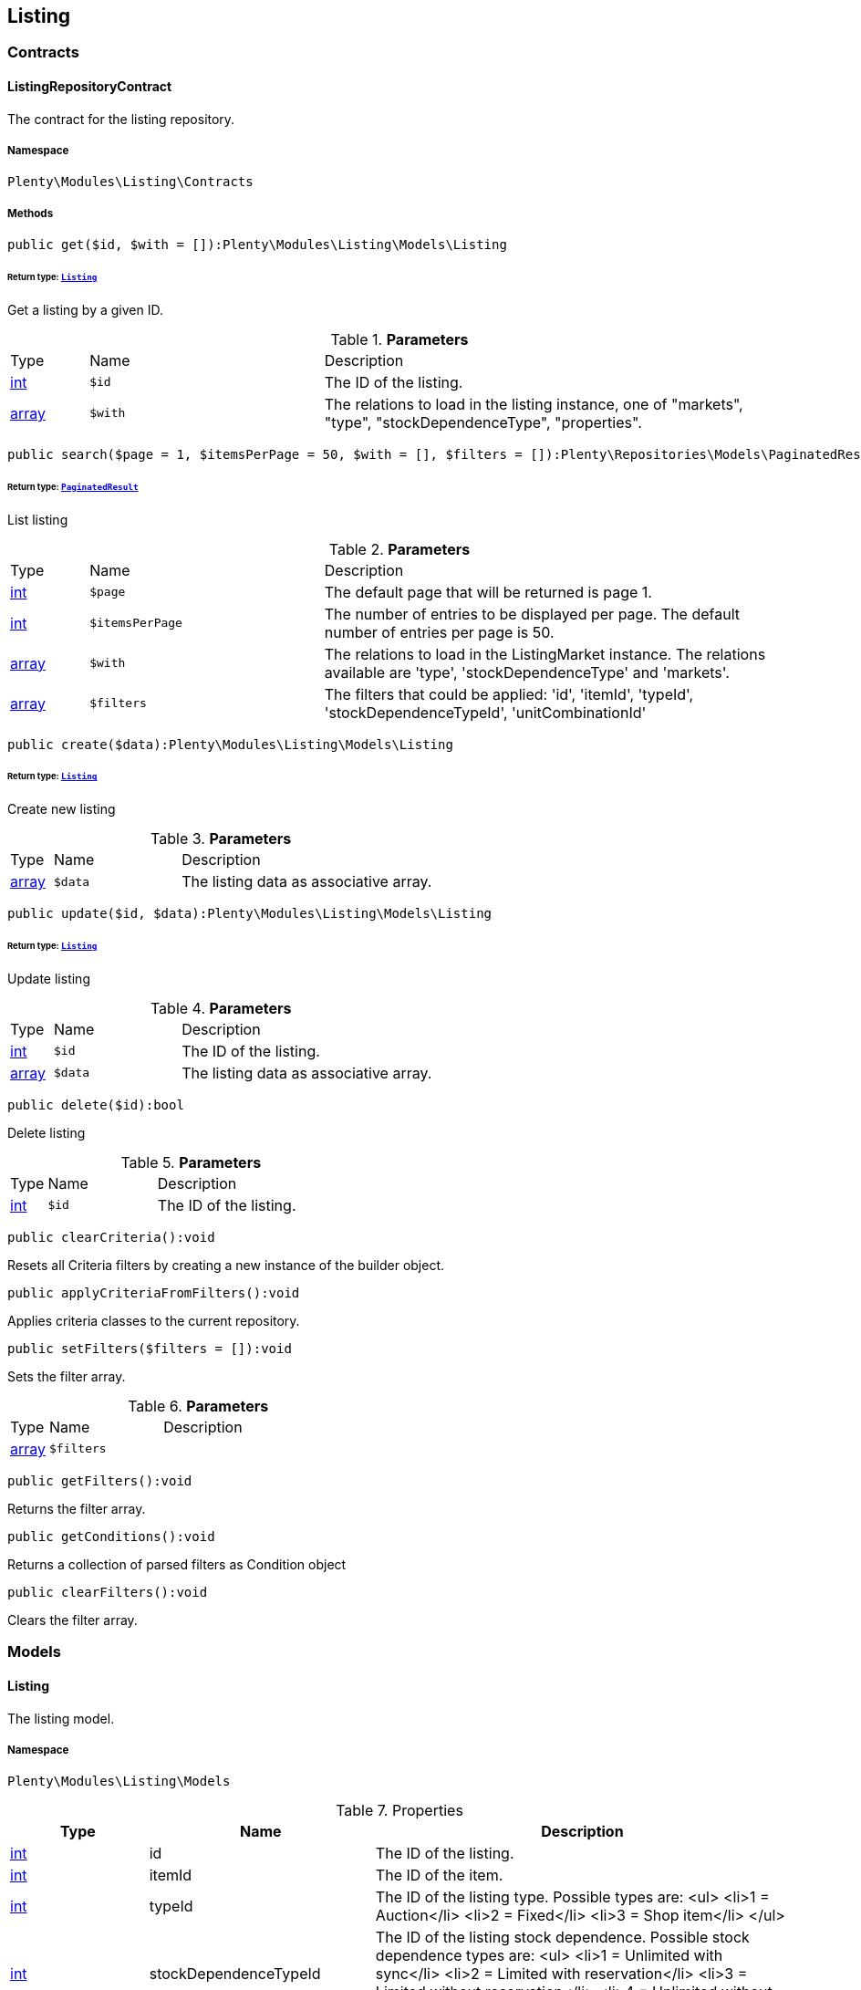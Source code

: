 

[[listing_listing]]
== Listing

[[listing_listing_contracts]]
===  Contracts
[[listing_contracts_listingrepositorycontract]]
==== ListingRepositoryContract

The contract for the listing repository.



===== Namespace

`Plenty\Modules\Listing\Contracts`






===== Methods

[source%nowrap, php]
----

public get($id, $with = []):Plenty\Modules\Listing\Models\Listing

----

    


====== *Return type:*        xref:Listing.adoc#listing_models_listing[`Listing`]


Get a listing by a given ID.

.*Parameters*
[cols="10%,30%,60%"]
|===
|Type |Name |Description
|link:http://php.net/int[int^]
a|`$id`
a|The ID of the listing.

|link:http://php.net/array[array^]
a|`$with`
a|The relations to load in the listing instance, one of "markets", "type", "stockDependenceType", "properties".
|===


[source%nowrap, php]
----

public search($page = 1, $itemsPerPage = 50, $with = [], $filters = []):Plenty\Repositories\Models\PaginatedResult

----

    


====== *Return type:*        xref:Miscellaneous.adoc#miscellaneous_models_paginatedresult[`PaginatedResult`]


List listing

.*Parameters*
[cols="10%,30%,60%"]
|===
|Type |Name |Description
|link:http://php.net/int[int^]
a|`$page`
a|The default page that will be returned is page 1.

|link:http://php.net/int[int^]
a|`$itemsPerPage`
a|The number of entries to be displayed per page. The default number of entries per page is 50.

|link:http://php.net/array[array^]
a|`$with`
a|The relations to load in the ListingMarket instance. The relations available are 'type', 'stockDependenceType' and 'markets'.

|link:http://php.net/array[array^]
a|`$filters`
a|The filters that could be applied: 'id', 'itemId', 'typeId', 'stockDependenceTypeId', 'unitCombinationId'
|===


[source%nowrap, php]
----

public create($data):Plenty\Modules\Listing\Models\Listing

----

    


====== *Return type:*        xref:Listing.adoc#listing_models_listing[`Listing`]


Create new listing

.*Parameters*
[cols="10%,30%,60%"]
|===
|Type |Name |Description
|link:http://php.net/array[array^]
a|`$data`
a|The listing data as associative array.
|===


[source%nowrap, php]
----

public update($id, $data):Plenty\Modules\Listing\Models\Listing

----

    


====== *Return type:*        xref:Listing.adoc#listing_models_listing[`Listing`]


Update listing

.*Parameters*
[cols="10%,30%,60%"]
|===
|Type |Name |Description
|link:http://php.net/int[int^]
a|`$id`
a|The ID of the listing.

|link:http://php.net/array[array^]
a|`$data`
a|The listing data as associative array.
|===


[source%nowrap, php]
----

public delete($id):bool

----

    





Delete listing

.*Parameters*
[cols="10%,30%,60%"]
|===
|Type |Name |Description
|link:http://php.net/int[int^]
a|`$id`
a|The ID of the listing.
|===


[source%nowrap, php]
----

public clearCriteria():void

----

    





Resets all Criteria filters by creating a new instance of the builder object.

[source%nowrap, php]
----

public applyCriteriaFromFilters():void

----

    





Applies criteria classes to the current repository.

[source%nowrap, php]
----

public setFilters($filters = []):void

----

    





Sets the filter array.

.*Parameters*
[cols="10%,30%,60%"]
|===
|Type |Name |Description
|link:http://php.net/array[array^]
a|`$filters`
a|
|===


[source%nowrap, php]
----

public getFilters():void

----

    





Returns the filter array.

[source%nowrap, php]
----

public getConditions():void

----

    





Returns a collection of parsed filters as Condition object

[source%nowrap, php]
----

public clearFilters():void

----

    





Clears the filter array.

[[listing_listing_models]]
===  Models
[[listing_models_listing]]
==== Listing

The listing model.



===== Namespace

`Plenty\Modules\Listing\Models`





.Properties
[cols="10%,30%,60%"]
|===
|Type |Name |Description

|link:http://php.net/int[int^]
    a|id
    a|The ID of the listing.
|link:http://php.net/int[int^]
    a|itemId
    a|The ID of the item.
|link:http://php.net/int[int^]
    a|typeId
    a|The ID of the listing type. Possible types are:
<ul>
    <li>1 = Auction</li>
    <li>2 = Fixed</li>
    <li>3 = Shop item</li>
</ul>
|link:http://php.net/int[int^]
    a|stockDependenceTypeId
    a|The ID of the listing stock dependence. Possible stock dependence types are:
<ul>
    <li>1 = Unlimited with sync</li>
    <li>2 = Limited with reservation</li>
    <li>3 = Limited without reservation</li>
    <li>4 = Unlimited without sync</li>
</ul>
|link:http://php.net/int[int^]
    a|unitCombinationId
    a|The ID of the unit combination.
|
    a|properties
    a|The listing properties of the listing.
|        xref:Listing.adoc#listing_models_listingtype[`ListingType`]
    a|type
    a|The type of the listing.
|        xref:Listing.adoc#listing_models_stockdependencetype[`StockDependenceType`]
    a|stockDependenceType
    a|The stock dependence type of the listing.
|        xref:Listing.adoc#listing_models_listingmarket[`ListingMarket`]
    a|markets
    a|The listing markets of the listing
|===


===== Methods

[source%nowrap, php]
----

public toArray()

----

    





Returns this model as an array.


[[listing_models_listingproperty]]
==== ListingProperty

The listing properties model. Each listing property has a type.



===== Namespace

`Plenty\Modules\Listing\Models`





.Properties
[cols="10%,30%,60%"]
|===
|Type |Name |Description

|link:http://php.net/int[int^]
    a|id
    a|The ID of the listing property.
|link:http://php.net/int[int^]
    a|listingId
    a|The ID of the listing that the property belongs to.
|link:http://php.net/int[int^]
    a|typeId
    a|The ID of the listing property type. The following types are available:
<ul>
<li>10 = Use item price</li>
<li>11 = Number per lot</li>
<li>12 = Transmit item number type</li>
</ul>
|
    a|value
    a|The value of the listing property. The value depends on the type.
|
    a|createdAt
    a|The date that the property was created.
|
    a|updatedAt
    a|The date that the property was last updated.
|        xref:Listing.adoc#listing_models_listing[`Listing`]
    a|listing
    a|The listing that the property belongs to.
|===


===== Methods

[source%nowrap, php]
----

public toArray()

----

    





Returns this model as an array.

[[listing_date]]
== Date

[[listing_date_models]]
===  Models
[[listing_models_listingdatetype]]
==== ListingDateType

The listing date type model. Each listing date type can have multiple names.



===== Namespace

`Plenty\Modules\Listing\Date\Models`





.Properties
[cols="10%,30%,60%"]
|===
|Type |Name |Description

|link:http://php.net/int[int^]
    a|id
    a|The ID of the listing date type. The following date types are available:
<ul>
<li>1 = Last price update</li>
<li>2 = Last listing attempt</li>
<li>3 = Start time</li>
<li>4 = End time</li>
<li>5 = Last market update</li>
<li>6 = Last sale</li>
</ul>
|link:http://php.net/bool[bool^]
    a|isErasable
    a|Flag that indicates if this type can be deleted or not.
|link:http://php.net/array[array^]
    a|names
    a|The listing date type names.
|===


===== Methods

[source%nowrap, php]
----

public toArray()

----

    





Returns this model as an array.


[[listing_models_listingdatetypename]]
==== ListingDateTypeName

The listing date type name model.



===== Namespace

`Plenty\Modules\Listing\Date\Models`





.Properties
[cols="10%,30%,60%"]
|===
|Type |Name |Description

|link:http://php.net/int[int^]
    a|id
    a|The ID of the listing date type name.
|link:http://php.net/int[int^]
    a|typeId
    a|The listing date type ID that the current name belongs to.
|link:http://php.net/int[int^]
    a|name
    a|The name of the listing date type.
|link:http://php.net/int[int^]
    a|lang
    a|The language of the listing date type name.
|===


===== Methods

[source%nowrap, php]
----

public toArray()

----

    





Returns this model as an array.

[[listing_layouttemplate]]
== LayoutTemplate

[[listing_layouttemplate_contracts]]
===  Contracts
[[listing_contracts_layouttemplaterepositorycontract]]
==== LayoutTemplateRepositoryContract

The LayoutTemplateRepositoryContract is the interface for the layout template repository. This interface allows you to get a single layout template or lists of layout templates as well as to create, update or delete a layout tempalte.



===== Namespace

`Plenty\Modules\Listing\LayoutTemplate\Contracts`






===== Methods

[source%nowrap, php]
----

public get($id, $with = []):Plenty\Modules\Listing\LayoutTemplate\Models\LayoutTemplate

----

    


====== *Return type:*        xref:Listing.adoc#listing_models_layouttemplate[`LayoutTemplate`]


Get a layout template.

.*Parameters*
[cols="10%,30%,60%"]
|===
|Type |Name |Description
|link:http://php.net/int[int^]
a|`$id`
a|The ID of the layout template.

|link:http://php.net/array[array^]
a|`$with`
a|The relations to load in the LayoutTemplate instance, one of "additional".
|===


[source%nowrap, php]
----

public create($data):Plenty\Modules\Listing\LayoutTemplate\Models\LayoutTemplate

----

    


====== *Return type:*        xref:Listing.adoc#listing_models_layouttemplate[`LayoutTemplate`]


Create a layout template.

.*Parameters*
[cols="10%,30%,60%"]
|===
|Type |Name |Description
|link:http://php.net/array[array^]
a|`$data`
a|The layout template data.
|===


[source%nowrap, php]
----

public delete($id):bool

----

    





Delete layout template

.*Parameters*
[cols="10%,30%,60%"]
|===
|Type |Name |Description
|link:http://php.net/int[int^]
a|`$id`
a|The ID of the layout template.
|===


[source%nowrap, php]
----

public clearCriteria():void

----

    





Resets all Criteria filters by creating a new instance of the builder object.

[source%nowrap, php]
----

public applyCriteriaFromFilters():void

----

    





Applies criteria classes to the current repository.

[source%nowrap, php]
----

public setFilters($filters = []):void

----

    





Sets the filter array.

.*Parameters*
[cols="10%,30%,60%"]
|===
|Type |Name |Description
|link:http://php.net/array[array^]
a|`$filters`
a|
|===


[source%nowrap, php]
----

public getFilters():void

----

    





Returns the filter array.

[source%nowrap, php]
----

public getConditions():void

----

    





Returns a collection of parsed filters as Condition object

[source%nowrap, php]
----

public clearFilters():void

----

    





Clears the filter array.

[[listing_layouttemplate_models]]
===  Models
[[listing_models_layouttemplate]]
==== LayoutTemplate

The layout template model.



===== Namespace

`Plenty\Modules\Listing\LayoutTemplate\Models`





.Properties
[cols="10%,30%,60%"]
|===
|Type |Name |Description

|link:http://php.net/int[int^]
    a|id
    a|The ID of the layout template.
|link:http://php.net/string[string^]
    a|name
    a|The name of the layout template.
|link:http://php.net/string[string^]
    a|css
    a|The css of the layout template.
|link:http://php.net/string[string^]
    a|htmlStructure
    a|The html structure of the layout template.
|link:http://php.net/string[string^]
    a|mainFrame
    a|The main frame of the layout template.
|link:http://php.net/array[array^]
    a|additionalContent
    a|The additional content of the layout template.
|link:http://php.net/string[string^]
    a|appendixType
    a|The appendix type of the layout template.
|===


===== Methods

[source%nowrap, php]
----

public toArray()

----

    





Returns this model as an array.

[[listing_market]]
== Market

[[listing_market_contracts]]
===  Contracts
[[listing_contracts_listingmarketrepositorycontract]]
==== ListingMarketRepositoryContract

The ListingMarketRepositoryContract is the interface for the listing market repository. This interface allows you to get a single listing market or lists of listing markets as well as to create a listing market.



===== Namespace

`Plenty\Modules\Listing\Market\Contracts`


[NOTE, caption=]
.Repository can be extended!
====
It is possible to extend this repository with own search criteria.
====




===== Methods

[source%nowrap, php]
----

public get($id, $with = []):Plenty\Modules\Listing\Market\Models\ListingMarket

----

    


====== *Return type:*        xref:Listing.adoc#listing_models_listingmarket[`ListingMarket`]


Get a listing market

.*Parameters*
[cols="10%,30%,60%"]
|===
|Type |Name |Description
|link:http://php.net/int[int^]
a|`$id`
a|The ID of the listing market.

|link:http://php.net/array[array^]
a|`$with`
a|The relations to load in the ListingMarket instance, one of "listing", "prices", "dates", "properties", "texts", "infos".
|===


[source%nowrap, php]
----

public search($page = 1, $itemsPerPage = 50, $with = [], $filters = []):Plenty\Repositories\Models\PaginatedResult

----

    


====== *Return type:*        xref:Miscellaneous.adoc#miscellaneous_models_paginatedresult[`PaginatedResult`]


List listing markets

.*Parameters*
[cols="10%,30%,60%"]
|===
|Type |Name |Description
|link:http://php.net/int[int^]
a|`$page`
a|The page to get. The default page that will be returned is page 1.

|link:http://php.net/int[int^]
a|`$itemsPerPage`
a|The number of entries to be displayed per page. The default number of entries per page is 50.

|link:http://php.net/array[array^]
a|`$with`
a|The relations to load in the ListingMarket instance, one of "listing", "prices", "dates", "properties", "texts", "infos".

|link:http://php.net/array[array^]
a|`$filters`
a|The filters that should be applied. The filters that could be applied: 'id', 'variationId', 'allVariations', 'referrerId', 'credentialsId', 'directoryId', 'verified', 'duration', 'listingId', 'itemId', 'listingTypeId', 'stockDependenceTypeId', 'status', 'stockCondition', 'shippingProfileId', .
|===


[source%nowrap, php]
----

public find($page = 1, $itemsPerPage = 50, $with = [], $filters = []):Plenty\Repositories\Models\PaginatedResult

----

    


====== *Return type:*        xref:Miscellaneous.adoc#miscellaneous_models_paginatedresult[`PaginatedResult`]


Find listing markets

.*Parameters*
[cols="10%,30%,60%"]
|===
|Type |Name |Description
|link:http://php.net/int[int^]
a|`$page`
a|The page to get. The default page that will be returned is page 1.

|link:http://php.net/int[int^]
a|`$itemsPerPage`
a|The number of entries to be displayed per page. The default number of entries per page is 50.

|link:http://php.net/array[array^]
a|`$with`
a|The relations to load in the ListingMarket instance, one of "listing", "prices", "dates", "properties", "texts", "infos".

|link:http://php.net/array[array^]
a|`$filters`
a|The filters that should be applied. The filters that could be applied: 'id', 'variationId', 'allVariations', 'referrerId', 'credentialsId', 'directoryId', 'verified', 'duration', 'listingId', 'itemId', 'listingTypeId', 'stockDependenceTypeId', 'status', 'stockCondition', 'shippingProfileId', .
|===


[source%nowrap, php]
----

public create($data):array

----

    





Create a listing

.*Parameters*
[cols="10%,30%,60%"]
|===
|Type |Name |Description
|link:http://php.net/array[array^]
a|`$data`
a|The listing market data.
|===


[source%nowrap, php]
----

public update($id, $data):Plenty\Modules\Listing\Market\Models\ListingMarket

----

    


====== *Return type:*        xref:Listing.adoc#listing_models_listingmarket[`ListingMarket`]


Update listing market

.*Parameters*
[cols="10%,30%,60%"]
|===
|Type |Name |Description
|link:http://php.net/int[int^]
a|`$id`
a|The ID of the listing market.

|link:http://php.net/array[array^]
a|`$data`
a|The listing market data as associative array.
|===


[source%nowrap, php]
----

public start($ids, $params = []):array

----

    





Start listing markets on the designated markets.

.*Parameters*
[cols="10%,30%,60%"]
|===
|Type |Name |Description
|link:http://php.net/array[array^]
a|`$ids`
a|The IDs of the listing markets that need to be started.

|link:http://php.net/array[array^]
a|`$params`
a|The parameters that should be considered during start. Available values are 'startTime', 'startDistribution'
|===


[source%nowrap, php]
----

public verify($ids):array

----

    





Verifies listing markets.

.*Parameters*
[cols="10%,30%,60%"]
|===
|Type |Name |Description
|link:http://php.net/array[array^]
a|`$ids`
a|The IDs of the listing markets that need to be verified.
|===


[source%nowrap, php]
----

public delete($id):void

----

    





Delete a listing market

.*Parameters*
[cols="10%,30%,60%"]
|===
|Type |Name |Description
|link:http://php.net/int[int^]
a|`$id`
a|The ID of the listing market.
|===


[source%nowrap, php]
----

public clearCriteria():void

----

    





Resets all Criteria filters by creating a new instance of the builder object.

[source%nowrap, php]
----

public applyCriteriaFromFilters():void

----

    





Applies criteria classes to the current repository.

[source%nowrap, php]
----

public setFilters($filters = []):void

----

    





Sets the filter array.

.*Parameters*
[cols="10%,30%,60%"]
|===
|Type |Name |Description
|link:http://php.net/array[array^]
a|`$filters`
a|
|===


[source%nowrap, php]
----

public getFilters():void

----

    





Returns the filter array.

[source%nowrap, php]
----

public getConditions():void

----

    





Returns a collection of parsed filters as Condition object

[source%nowrap, php]
----

public clearFilters():void

----

    





Clears the filter array.

[[listing_market_events]]
===  Events
[[listing_events_listingmarketbatchcreated]]
==== ListingMarketBatchCreated

An event class fired after multiple new listing markets are created.



===== Namespace

`Plenty\Modules\Listing\Market\Events`






===== Methods

[source%nowrap, php]
----

public __construct($listingMarkets):void

----

    







.*Parameters*
[cols="10%,30%,60%"]
|===
|Type |Name |Description
|link:http://php.net/array[array^]
a|`$listingMarkets`
a|
|===


[source%nowrap, php]
----

public getListingMarkets():array

----

    





Get the list of ListingMarket instances.


[[listing_events_listingmarketbatchdeleted]]
==== ListingMarketBatchDeleted

An event class fired after multiple listing markets are deleted.



===== Namespace

`Plenty\Modules\Listing\Market\Events`






===== Methods

[source%nowrap, php]
----

public __construct($listingMarkets):void

----

    







.*Parameters*
[cols="10%,30%,60%"]
|===
|Type |Name |Description
|link:http://php.net/array[array^]
a|`$listingMarkets`
a|
|===


[source%nowrap, php]
----

public getListingMarkets():array

----

    





Get the list of ListingMarket instances.


[[listing_events_listingmarketbatchevent]]
==== ListingMarketBatchEvent

A base event class for all listing market events. Each listing market batch event expects an array of ListingMarket instances.



===== Namespace

`Plenty\Modules\Listing\Market\Events`






===== Methods

[source%nowrap, php]
----

public __construct($listingMarkets):void

----

    







.*Parameters*
[cols="10%,30%,60%"]
|===
|Type |Name |Description
|link:http://php.net/array[array^]
a|`$listingMarkets`
a|
|===


[source%nowrap, php]
----

public getListingMarkets():array

----

    





Get the list of ListingMarket instances.


[[listing_events_listingmarketbatchupdated]]
==== ListingMarketBatchUpdated

An event class fired after multiple listing markets are updated.



===== Namespace

`Plenty\Modules\Listing\Market\Events`






===== Methods

[source%nowrap, php]
----

public __construct($listingMarkets):void

----

    







.*Parameters*
[cols="10%,30%,60%"]
|===
|Type |Name |Description
|link:http://php.net/array[array^]
a|`$listingMarkets`
a|
|===


[source%nowrap, php]
----

public getListingMarkets():array

----

    





Get the list of ListingMarket instances.


[[listing_events_listingmarketcreated]]
==== ListingMarketCreated

An event class fired after a new listing market is created.



===== Namespace

`Plenty\Modules\Listing\Market\Events`






===== Methods

[source%nowrap, php]
----

public __construct($listingMarket):void

----

    







.*Parameters*
[cols="10%,30%,60%"]
|===
|Type |Name |Description
|        xref:Listing.adoc#listing_models_listingmarket[`ListingMarket`]
a|`$listingMarket`
a|
|===


[source%nowrap, php]
----

public getListingMarket():Plenty\Modules\Listing\Market\Models\ListingMarket

----

    


====== *Return type:*        xref:Listing.adoc#listing_models_listingmarket[`ListingMarket`]


Get the ListingMarket instance.


[[listing_events_listingmarketdeleted]]
==== ListingMarketDeleted

An event class fired after a new listing market is deleted.



===== Namespace

`Plenty\Modules\Listing\Market\Events`






===== Methods

[source%nowrap, php]
----

public __construct($listingMarket):void

----

    







.*Parameters*
[cols="10%,30%,60%"]
|===
|Type |Name |Description
|        xref:Listing.adoc#listing_models_listingmarket[`ListingMarket`]
a|`$listingMarket`
a|
|===


[source%nowrap, php]
----

public getListingMarket():Plenty\Modules\Listing\Market\Models\ListingMarket

----

    


====== *Return type:*        xref:Listing.adoc#listing_models_listingmarket[`ListingMarket`]


Get the ListingMarket instance.


[[listing_events_listingmarketevent]]
==== ListingMarketEvent

A base event class for all listing market events. Each listing market event expects an ListingMarket instance.



===== Namespace

`Plenty\Modules\Listing\Market\Events`






===== Methods

[source%nowrap, php]
----

public __construct($listingMarket):void

----

    







.*Parameters*
[cols="10%,30%,60%"]
|===
|Type |Name |Description
|        xref:Listing.adoc#listing_models_listingmarket[`ListingMarket`]
a|`$listingMarket`
a|
|===


[source%nowrap, php]
----

public getListingMarket():Plenty\Modules\Listing\Market\Models\ListingMarket

----

    


====== *Return type:*        xref:Listing.adoc#listing_models_listingmarket[`ListingMarket`]


Get the ListingMarket instance.


[[listing_events_listingmarketitemspecificscreated]]
==== ListingMarketItemSpecificsCreated

An event class fired after a new listing market item specifics are created.



===== Namespace

`Plenty\Modules\Listing\Market\Events`






===== Methods

[source%nowrap, php]
----

public __construct($listingMarket):void

----

    







.*Parameters*
[cols="10%,30%,60%"]
|===
|Type |Name |Description
|        xref:Listing.adoc#listing_models_listingmarket[`ListingMarket`]
a|`$listingMarket`
a|
|===


[source%nowrap, php]
----

public getListingMarket():Plenty\Modules\Listing\Market\Models\ListingMarket

----

    


====== *Return type:*        xref:Listing.adoc#listing_models_listingmarket[`ListingMarket`]


Get the ListingMarket instance.


[[listing_events_listingmarketitemspecificsdeleted]]
==== ListingMarketItemSpecificsDeleted

An event class fired after a new listing market item specifics are deleted.



===== Namespace

`Plenty\Modules\Listing\Market\Events`






===== Methods

[source%nowrap, php]
----

public __construct($listingMarket):void

----

    







.*Parameters*
[cols="10%,30%,60%"]
|===
|Type |Name |Description
|        xref:Listing.adoc#listing_models_listingmarket[`ListingMarket`]
a|`$listingMarket`
a|
|===


[source%nowrap, php]
----

public getListingMarket():Plenty\Modules\Listing\Market\Models\ListingMarket

----

    


====== *Return type:*        xref:Listing.adoc#listing_models_listingmarket[`ListingMarket`]


Get the ListingMarket instance.


[[listing_events_listingmarketupdated]]
==== ListingMarketUpdated

An event class fired after a new listing market is updated.



===== Namespace

`Plenty\Modules\Listing\Market\Events`






===== Methods

[source%nowrap, php]
----

public __construct($listingMarket):void

----

    







.*Parameters*
[cols="10%,30%,60%"]
|===
|Type |Name |Description
|        xref:Listing.adoc#listing_models_listingmarket[`ListingMarket`]
a|`$listingMarket`
a|
|===


[source%nowrap, php]
----

public getListingMarket():Plenty\Modules\Listing\Market\Models\ListingMarket

----

    


====== *Return type:*        xref:Listing.adoc#listing_models_listingmarket[`ListingMarket`]


Get the ListingMarket instance.

[[listing_market_models]]
===  Models
[[listing_models_listingmarket]]
==== ListingMarket

The listing market model.



===== Namespace

`Plenty\Modules\Listing\Market\Models`





.Properties
[cols="10%,30%,60%"]
|===
|Type |Name |Description

|link:http://php.net/int[int^]
    a|id
    a|The ID of the listing market.
|link:http://php.net/int[int^]
    a|listingId
    a|The listing ID of the current listing market.
|link:http://php.net/int[int^]
    a|variationId
    a|The variation ID for this listing market.
|link:http://php.net/int[int^]
    a|referrerId
    a|The ID of the referrer.
|link:http://php.net/int[int^]
    a|credentialsId
    a|The credentials ID that this listing market belongs to.
|link:http://php.net/int[int^]
    a|directoryId
    a|The directory ID of the listing market.
|link:http://php.net/bool[bool^]
    a|enabled
    a|Indicates if the listing market is enabled.
|link:http://php.net/string[string^]
    a|duration
    a|The duration of the listing market.
|link:http://php.net/string[string^]
    a|verified
    a|Indicates if the listing market has been verified. Possible values are: 'succeeded', 'failed', 'unknown'.
|link:http://php.net/int[int^]
    a|quantity
    a|The quantity set for this listing market.
|link:http://php.net/bool[bool^]
    a|allVariations
    a|Indicates if all variations should be included.
|
    a|createdAt
    a|The date that the listing was created.
|
    a|updatedAt
    a|The date that the listing was last updated.
|        xref:Listing.adoc#listing_models_listing[`Listing`]
    a|listing
    a|The listing that the listing market belongs to.
|
    a|properties
    a|The listing market properties of the listing market. The following properties are available:
<ul>
<li>1 = Shipping profile ID</li>
<li>2 = Order status</li>
<li>3 = Layout template ID</li>
<li>4 = Maximum number of images</li>
<li>5 = Warehouse ID</li>
<li>6 = Basic price in text</li>
<li>7 = Vat value</li>
<li>8 = Vat country ID</li>
<li>9 = Main language</li>
<li>10 = Use item price</li>
<li>11 = Number per lot</li>
<li>12 = Transmit item number type</li>
<li>13 = Relisted external ID</li>
<li>14 = SCO offer</li>
<li>15 = Promotion</li>
<li>16 = UUID</li>
<li>17 = Update error</li>
<li>18 = Has variations</li>
<li>19 = End now</li>
<li>20 = Insert by type</li>
<li>21 = Payment methods</li>
<li>22 = First platform category ID</li>
<li>23 = Second platform category ID</li>
<li>24 = First shop category ID</li>
<li>25 = Second shop category ID</li>
<li>26 = Third shop category ID</li>
<li>27 = Enhancements</li>
<li>100 = eBay parts fitment ID</li>
<li>101 = eBay maximum online listings</li>
<li>102 = eBay private auction</li>
<li>103 = eBay gallery type</li>
<li>104 = eBay gallery duration</li>
<li>105 = eBay transmit MPR</li>
<li>106 = eBay counter type</li>
<li>107 = eBay condition ID</li>
<li>108 = eBay condition description</li>
<li>109 = eBay best offer</li>
<li>110 = eBay best offer decline price</li>
<li>111 = eBay best offer accept price</li>
<li>112 = eBay is eBay Plus</li>
<li>113 = eBay is click & Collect</li>
<li>114 = eBay use EPS</li>
<li>200 = Hood show on shop startpage</li>
<li>201 = Hood shipping discount</li>
<li>202 = Hood delivery days on stock from</li>
<li>203 = Hood delivery days on stock to</li>
<li>204 = Hood delivery days not on stock from</li>
<li>205 = Hood delivery days not on stock to</li>
<li>300 = Ricardo warranty ID</li>
<li>301 = Ricardo delivery ID</li>
<li>302 = Ricardo availability ID</li>
<li>303 = Ricardo delivery cost</li>
<li>304 = Ricardo payment ID</li>
<li>305 = Ricardo price increment</li>
<li>306 = Ricardo item condition ID</li>
<li>307 = Ricardo max relist count</li>
<li>308 = Ricardo is cumulative shipping</li>
<li>309 = Ricardo delivery package size ID</li>
<li>310 = Ricardo use secondary language</li>
<li>311 = Ricardo template ID</li>
<li>312 = Ricardo is relist sold out</li>
</ul>
|
    a|itemSpecifics
    a|The listing market item specifics of the listing market.
|
    a|prices
    a|The listing market prices of the listing market.
|
    a|dates
    a|The listing market dates of the listing market.
|
    a|texts
    a|The listing market texts of the listing market.
|
    a|infos
    a|The listing market infos of the listing market.
|
    a|lister
    a|The listing market lister of the listing market.
|
    a|histories
    a|The listing market histories of the listing market.
|===


===== Methods

[source%nowrap, php]
----

public toArray()

----

    





Returns this model as an array.


[[listing_models_listingmarketdate]]
==== ListingMarketDate

The listing market dates model. Each listing market date has a type.



===== Namespace

`Plenty\Modules\Listing\Market\Models`





.Properties
[cols="10%,30%,60%"]
|===
|Type |Name |Description

|link:http://php.net/int[int^]
    a|id
    a|The ID of the listing market date.
|link:http://php.net/int[int^]
    a|listingMarketId
    a|The ID of the listing market that the date belongs to.
|link:http://php.net/int[int^]
    a|typeId
    a|The ID of the listing market date type. The following types are available:
<ul>
<li>1 = Last price update</li>
<li>2 = Last listing attempt</li>
<li>3 = Start time</li>
<li>4 = End time</li>
<li>5 = Last market update</li>
</ul>
|        xref:Miscellaneous.adoc#miscellaneous_carbon_carbon[`Carbon`]
    a|date
    a|The date plus hours, minutes and seconds. The date format must comply with the W3C standard.
|
    a|createdAt
    a|The date that the date was created.
|
    a|updatedAt
    a|The date that the date was last updated.
|        xref:Listing.adoc#listing_models_listingmarket[`ListingMarket`]
    a|listingMarket
    a|The listing market that the date belongs to.
|===


===== Methods

[source%nowrap, php]
----

public toArray()

----

    





Returns this model as an array.


[[listing_models_listingmarketitemspecific]]
==== ListingMarketItemSpecific

The listing market item specific model.



===== Namespace

`Plenty\Modules\Listing\Market\Models`





.Properties
[cols="10%,30%,60%"]
|===
|Type |Name |Description

|link:http://php.net/int[int^]
    a|id
    a|The ID of the listing market item specific.
|link:http://php.net/int[int^]
    a|listingMarketId
    a|The ID of the listing market.
|link:http://php.net/string[string^]
    a|name
    a|The name of the listing market item specific.
|
    a|value
    a|The value of the listing market item specific.
|===


===== Methods

[source%nowrap, php]
----

public toArray()

----

    





Returns this model as an array.


[[listing_models_listingmarketprice]]
==== ListingMarketPrice

The listing market price model.



===== Namespace

`Plenty\Modules\Listing\Market\Models`





.Properties
[cols="10%,30%,60%"]
|===
|Type |Name |Description

|link:http://php.net/int[int^]
    a|id
    a|The ID of the listing price.
|link:http://php.net/int[int^]
    a|listingMarketId
    a|The ID of the listing market.
|link:http://php.net/int[int^]
    a|typeId
    a|The ID of the listing price type.
|link:http://php.net/float[float^]
    a|value
    a|The value of the listing market price.
|link:http://php.net/string[string^]
    a|currency
    a|The currency of the listing market price.
|
    a|listingMarket
    a|The listing market.
|
    a|type
    a|The listing price type.
|===


===== Methods

[source%nowrap, php]
----

public toArray()

----

    





Returns this model as an array.


[[listing_models_listingmarketproperty]]
==== ListingMarketProperty

The listing market properties model. Each listing market property has a type.



===== Namespace

`Plenty\Modules\Listing\Market\Models`





.Properties
[cols="10%,30%,60%"]
|===
|Type |Name |Description

|link:http://php.net/int[int^]
    a|id
    a|The ID of the listing market property.
|link:http://php.net/int[int^]
    a|listingMarketId
    a|The ID of the listing market that the property belongs to.
|link:http://php.net/int[int^]
    a|typeId
    a|The ID of the listing market property type. The following types are available:
<ul>
<li>1 = Shipping profile ID</li>
<li>2 = Order status</li>
<li>3 = Layout template ID</li>
<li>4 = Maximum number of images</li>
<li>5 = Warehouse ID</li>
<li>6 = Basic price in text</li>
<li>7 = Vat value</li>
<li>8 = Vat country ID</li>
<li>9 = Main language</li>
<li>10 = Use item price</li>
<li>11 = Number per lot</li>
<li>12 = Transmit item number type</li>
<li>13 = Relisted external ID</li>
<li>14 = SCO offer</li>
<li>15 = Promotion</li>
<li>16 = UUID</li>
<li>17 = Update error</li>
<li>18 = Has variations</li>
<li>19 = End now</li>
<li>20 = Insert by type</li>
<li>21 = Payment methods</li>
<li>22 = First platform category ID</li>
<li>23 = Second platform category ID</li>
<li>24 = First shop category ID</li>
<li>25 = Second shop category ID</li>
<li>26 = Third shop category ID</li>
<li>27 = Enhancements</li>
<li>100 = eBay parts fitment ID</li>
<li>101 = eBay maximum online listings</li>
<li>102 = eBay private auction</li>
<li>103 = eBay gallery type</li>
<li>104 = eBay gallery duration</li>
<li>105 = eBay transmit MPR</li>
<li>106 = eBay counter type</li>
<li>107 = eBay condition ID</li>
<li>108 = eBay condition description</li>
<li>109 = eBay best offer</li>
<li>110 = eBay best offer decline price</li>
<li>111 = eBay best offer accept price</li>
<li>112 = eBay is eBay Plus</li>
<li>113 = eBay is click & Collect</li>
<li>114 = eBay use EPS</li>
<li>200 = Hood show on shop startpage</li>
<li>201 = Hood shipping discount</li>
<li>202 = Hood delivery days on stock from</li>
<li>203 = Hood delivery days on stock to</li>
<li>204 = Hood delivery days not on stock from</li>
<li>205 = Hood delivery days not on stock to</li>
<li>300 = Ricardo warranty ID</li>
<li>301 = Ricardo delivery ID</li>
<li>302 = Ricardo availability ID</li>
<li>303 = Ricardo delivery cost</li>
<li>304 = Ricardo payment ID</li>
<li>305 = Ricardo price increment</li>
<li>306 = Ricardo item condition ID</li>
<li>307 = Ricardo max relist count</li>
<li>308 = Ricardo is cumulative shipping</li>
<li>309 = Ricardo delivery package size ID</li>
<li>310 = Ricardo use secondary language</li>
<li>311 = Ricardo template ID</li>
<li>312 = Ricardo is relist sold out</li>
</ul>
|link:http://php.net/string[string^]
    a|value
    a|The value of the listing market property. The value depends on the type.
|
    a|createdAt
    a|The date that the property was created.
|
    a|updatedAt
    a|The date that the property was updated last.
|        xref:Listing.adoc#listing_models_listingmarket[`ListingMarket`]
    a|listingMarket
    a|The listing market that the property belongs to.
|===


===== Methods

[source%nowrap, php]
----

public toArray()

----

    





Returns this model as an array.

[[listing_directory]]
== Directory

[[listing_directory_contracts]]
===  Contracts
[[listing_contracts_listingmarketdirectoryrepositorycontract]]
==== ListingMarketDirectoryRepositoryContract

The contract for the listing market directory repository.



===== Namespace

`Plenty\Modules\Listing\Market\Directory\Contracts`






===== Methods

[source%nowrap, php]
----

public get($id, $with = []):Plenty\Modules\Listing\Market\Directory\Models\ListingMarketDirectory

----

    


====== *Return type:*        xref:Listing.adoc#listing_models_listingmarketdirectory[`ListingMarketDirectory`]


Get a listing market directory

.*Parameters*
[cols="10%,30%,60%"]
|===
|Type |Name |Description
|link:http://php.net/int[int^]
a|`$id`
a|The ID of the listing market directory.

|link:http://php.net/array[array^]
a|`$with`
a|The relations to load in the ListingMarketDirectory instance, one of "children".
|===


[source%nowrap, php]
----

public all($with = [], $filters = []):array

----

    





List all directories

.*Parameters*
[cols="10%,30%,60%"]
|===
|Type |Name |Description
|link:http://php.net/array[array^]
a|`$with`
a|The relations to load in the ListingMarketDirectory instances, one of "children".

|link:http://php.net/array[array^]
a|`$filters`
a|Listing market directory filters. Available filters: parentId (if no parentId is given than top level is returned).
|===


[source%nowrap, php]
----

public create($data):array

----

    





Create a listing market directory.

.*Parameters*
[cols="10%,30%,60%"]
|===
|Type |Name |Description
|link:http://php.net/array[array^]
a|`$data`
a|The listing market directory data as associative array.
|===


[source%nowrap, php]
----

public update($id, $data):Plenty\Modules\Listing\Market\Directory\Models\ListingMarketDirectory

----

    


====== *Return type:*        xref:Listing.adoc#listing_models_listingmarketdirectory[`ListingMarketDirectory`]


Update listing market directory

.*Parameters*
[cols="10%,30%,60%"]
|===
|Type |Name |Description
|link:http://php.net/int[int^]
a|`$id`
a|The ID of the listing market directory.

|link:http://php.net/array[array^]
a|`$data`
a|The listing market directory data as associative array.
|===


[source%nowrap, php]
----

public delete($id):void

----

    





Delete a listing market directory

.*Parameters*
[cols="10%,30%,60%"]
|===
|Type |Name |Description
|link:http://php.net/int[int^]
a|`$id`
a|The ID of the listing market directory.
|===


[source%nowrap, php]
----

public clearCriteria():void

----

    





Resets all Criteria filters by creating a new instance of the builder object.

[source%nowrap, php]
----

public applyCriteriaFromFilters():void

----

    





Applies criteria classes to the current repository.

[source%nowrap, php]
----

public setFilters($filters = []):void

----

    





Sets the filter array.

.*Parameters*
[cols="10%,30%,60%"]
|===
|Type |Name |Description
|link:http://php.net/array[array^]
a|`$filters`
a|
|===


[source%nowrap, php]
----

public getFilters():void

----

    





Returns the filter array.

[source%nowrap, php]
----

public getConditions():void

----

    





Returns a collection of parsed filters as Condition object

[source%nowrap, php]
----

public clearFilters():void

----

    





Clears the filter array.

[[listing_directory_models]]
===  Models
[[listing_models_listingmarketdirectory]]
==== ListingMarketDirectory

The listing market directory model.



===== Namespace

`Plenty\Modules\Listing\Market\Directory\Models`





.Properties
[cols="10%,30%,60%"]
|===
|Type |Name |Description

|link:http://php.net/int[int^]
    a|id
    a|The ID of the listing market directory.
|link:http://php.net/string[string^]
    a|name
    a|The name of the listing market directory.
|link:http://php.net/int[int^]
    a|parentId
    a|The parent ID of the listing market directory.
|link:http://php.net/int[int^]
    a|level
    a|The level of the directory.
|===


===== Methods

[source%nowrap, php]
----

public toArray()

----

    





Returns this model as an array.

[[listing_history]]
== History

[[listing_history_contracts]]
===  Contracts
[[listing_contracts_listingmarkethistoryrepositorycontract]]
==== ListingMarketHistoryRepositoryContract

The ListingMarketHistoryRepositoryContract is the interface for the listing market history repository. This interface allows you to get a single listing market history or to list several listing market histories.



===== Namespace

`Plenty\Modules\Listing\Market\History\Contracts`






===== Methods

[source%nowrap, php]
----

public get($id, $with = []):Plenty\Modules\Listing\Market\History\Models\ListingMarketHistory

----

    


====== *Return type:*        xref:Listing.adoc#listing_models_listingmarkethistory[`ListingMarketHistory`]


Get a listing market.

.*Parameters*
[cols="10%,30%,60%"]
|===
|Type |Name |Description
|link:http://php.net/int[int^]
a|`$id`
a|The ID of the listing market.

|link:http://php.net/array[array^]
a|`$with`
a|The relations to load in the ListingMarket instance, one of "listing", "prices", "dates", "properties", "texts".
|===


[source%nowrap, php]
----

public search($page = 1, $itemsPerPage = 50, $with = [], $filters = [], $sort = &quot;&quot;):Plenty\Repositories\Models\PaginatedResult

----

    


====== *Return type:*        xref:Miscellaneous.adoc#miscellaneous_models_paginatedresult[`PaginatedResult`]


List listing market histories

.*Parameters*
[cols="10%,30%,60%"]
|===
|Type |Name |Description
|link:http://php.net/int[int^]
a|`$page`
a|The page to get. The default page that will be returned is page 1.

|link:http://php.net/int[int^]
a|`$itemsPerPage`
a|The number of entries to be displayed per page. The default number of entries per page is 50.

|link:http://php.net/array[array^]
a|`$with`
a|The relations to load in the ListingMarketHistory instance, one of "listingMarket", "dates", "properties", "texts".

|link:http://php.net/array[array^]
a|`$filters`
a|The filters that should be applied. The filters that are available: 'listingMarketId', 'variationId', 'allVariations', 'referrerId', 'credentialsId', 'verified', 'duration', 'listingId', 'itemId', 'listingTypeId', 'stockDependenceTypeId', 'status', 'stockCondition', 'updatedAtFrom', 'updatedAtTo , 'textData', 'firstPlatformCategoryId', 'secondPlatformCategoryId', 'firstShopCategoryId', 'secondShopCategoryId', 'thirdShopCategoryId', 'shippingProfileId', 'lastSale', 'isEbayPlus', 'isClickAndCollect'.

|link:http://php.net/string[string^]
a|`$sort`
a|The sorting key that can be applied. These sortings are available: 'endTimeAsc', 'endTimeDesc', 'startTimeAsc', 'startTimeDesc', 'externalListingIdAsc', 'externalListingIdDesc'
|===


[source%nowrap, php]
----

public end($ids, $params = []):array

----

    





End the listing market histories on the designated markets.

.*Parameters*
[cols="10%,30%,60%"]
|===
|Type |Name |Description
|link:http://php.net/array[array^]
a|`$ids`
a|The IDs of the listing market histories that need to be started.

|link:http://php.net/array[array^]
a|`$params`
a|The parameters that should be considers during end. Available values are 'deleteOnSuccess'
|===


[source%nowrap, php]
----

public relist($ids):void

----

    





Relist the listing market histories on the designated markets.

.*Parameters*
[cols="10%,30%,60%"]
|===
|Type |Name |Description
|link:http://php.net/array[array^]
a|`$ids`
a|The IDs of the listing market histories that need to be started.
|===


[source%nowrap, php]
----

public update($ids, $options = []):array

----

    





Update the listing market histories on the designated markets.

.*Parameters*
[cols="10%,30%,60%"]
|===
|Type |Name |Description
|link:http://php.net/array[array^]
a|`$ids`
a|The IDs of the listing market histories that need to be updated.

|link:http://php.net/array[array^]
a|`$options`
a|The update options that should be considers during update. Available values are:
<ul>
<li>title - Updates the title
<li>subtitle - Updates the subtitle</li></li>
<li>itemSpecifics - Updates the item specifics</li>
<li>category - Updates the platform and shop category</li>
<li>productListingDetails - Updates the product data for the listing</li>
<li>listingEnhancements - Updates the enhancements information</li>
<li>duration - Updates the duration</li>
<li>shipping - Updates the shipping information</li>
<li>description - Updates the description</li>
<li>pictures - Updates the entry pictures</li>
<li>quantityPriceAndVariations - Updates the quantity and price (also for variations)</li>
<li>resetVariations - Reset the variations. The variation from the item are transmitted again</li>
<li>partsFitment - Updates the parts fitment information (only available for eBay)</li>
<li>loyaltyProgram - Updates the listing loyalty program information (only available for eBay Plus) </li>
<li>resetRrp - Reset the recommended retail price information</li>
<li>payment - Updates payment information (only available for Hood)</li>
</ul>
|===


[source%nowrap, php]
----

public clearCriteria():void

----

    





Resets all Criteria filters by creating a new instance of the builder object.

[source%nowrap, php]
----

public applyCriteriaFromFilters():void

----

    





Applies criteria classes to the current repository.

[source%nowrap, php]
----

public setFilters($filters = []):void

----

    





Sets the filter array.

.*Parameters*
[cols="10%,30%,60%"]
|===
|Type |Name |Description
|link:http://php.net/array[array^]
a|`$filters`
a|
|===


[source%nowrap, php]
----

public getFilters():void

----

    





Returns the filter array.

[source%nowrap, php]
----

public getConditions():void

----

    





Returns a collection of parsed filters as Condition object

[source%nowrap, php]
----

public clearFilters():void

----

    





Clears the filter array.

[[listing_history_models]]
===  Models
[[listing_models_listingmarkethistory]]
==== ListingMarketHistory

The listing market history model.



===== Namespace

`Plenty\Modules\Listing\Market\History\Models`





.Properties
[cols="10%,30%,60%"]
|===
|Type |Name |Description

|link:http://php.net/int[int^]
    a|id
    a|The listing market history ID.
|link:http://php.net/int[int^]
    a|listingMarketId
    a|The listing market ID of the current listing market history.
|link:http://php.net/int[int^]
    a|referrerId
    a|The referrer ID.
|link:http://php.net/string[string^]
    a|externalId
    a|The external ID of the listing market history.
|link:http://php.net/int[int^]
    a|statusId
    a|The status ID of the current listing market history. The following properties are available:
<ul>
<li>1 = Active</li>
<li>2 = Ended</li>
<li>3 = Relisted</li>
<li>4 = Hidden</li>
</ul>
|link:http://php.net/int[int^]
    a|quantity
    a|The quantity available for sale on the marketplace.
|link:http://php.net/int[int^]
    a|quantitySold
    a|The quantity sold currently on the marketplace.
|link:http://php.net/int[int^]
    a|quantitySoldDelta
    a|The difference between the sold quantity and orders imported for this listing market history.
|link:http://php.net/int[int^]
    a|quantityRemain
    a|The quantity remaining on the marketplace.
|link:http://php.net/float[float^]
    a|price
    a|The price offered for this listing market. @see ListingMarketHistoryVariation if the listing market history contains variations.
|link:http://php.net/string[string^]
    a|currency
    a|The currency for the price of this listing market.
|link:http://php.net/string[string^]
    a|sku
    a|The stock keeping unit of this listing market history.
|
    a|createdAt
    a|The date that the entry was created.
|
    a|updatedAt
    a|The date that the entry was updated last.
|        xref:Listing.adoc#listing_models_listingmarket[`ListingMarket`]
    a|listingMarket
    a|The listing market that the listing market history belongs to.
|
    a|variations
    a|The listing market history variations that belong to this listing market history.
|
    a|properties
    a|The listing market history properties of the listing market.
|
    a|dates
    a|The listing market history dates of the listing market history.
|
    a|texts
    a|The listing market history texts of the listing market history.
|
    a|status
    a|The listing market history status of the listing market history.
|===


===== Methods

[source%nowrap, php]
----

public toArray()

----

    





Returns this model as an array.


[[listing_models_listingmarkethistorydate]]
==== ListingMarketHistoryDate

The listing market history dates model. Each listing market history date has a type.



===== Namespace

`Plenty\Modules\Listing\Market\History\Models`





.Properties
[cols="10%,30%,60%"]
|===
|Type |Name |Description

|link:http://php.net/int[int^]
    a|id
    a|The ID of the listing market history date.
|link:http://php.net/int[int^]
    a|historyId
    a|The ID of the listing market history that the date belongs to.
|link:http://php.net/int[int^]
    a|typeId
    a|The ID of the listing date type. The following types are available:
<ul>
<li>Last price update = 1</li>
<li>Last listing attempt = 2</li>
<li>Start time = 3</li>
<li>End time = 4</li>
<li>Last market update = 5</li>
<li>Last sale = 6</li>
</ul>
|        xref:Miscellaneous.adoc#miscellaneous_carbon_carbon[`Carbon`]
    a|date
    a|The date plus hours, minutes and seconds. The date format must comply with the W3C standard.
|
    a|createdAt
    a|The date that the date was created.
|
    a|updatedAt
    a|The date that the date was last updated.
|        xref:Listing.adoc#listing_models_listingmarket[`ListingMarket`]
    a|listingMarket
    a|The listing market that the date belongs to.
|===


===== Methods

[source%nowrap, php]
----

public toArray()

----

    





Returns this model as an array.


[[listing_models_listingmarkethistoryproperty]]
==== ListingMarketHistoryProperty

The listing market properties model. Each listing market property has a type.



===== Namespace

`Plenty\Modules\Listing\Market\History\Models`





.Properties
[cols="10%,30%,60%"]
|===
|Type |Name |Description

|link:http://php.net/int[int^]
    a|id
    a|The ID of the listing market history property
|link:http://php.net/int[int^]
    a|historyId
    a|The ID of the listing market history that the property belongs to
|link:http://php.net/int[int^]
    a|typeId
    a|The ID of the listing market history property type. The following types are available:
<ul>
<li>Relisted external ID = 13</li>
<li>SCO Offer = 14</li>
<li>Promotion = 15</li>
<li>Unique user ID = 16</li>
<li>Update error = 17</li>
<li>Has variations = 18</li>
<li>End now = 19</li>
<li>Insert by type = 20</li>
<li>Is eBayPlus = 117</li>
<li>Is click & collect = 118</li>
</ul>
|link:http://php.net/string[string^]
    a|value
    a|The value of the listing market history property. The value depends on the type.
|
    a|createdAt
    a|The date that the property was created.
|
    a|updatedAt
    a|The date that the property was updated last.
|        xref:Listing.adoc#listing_models_listingmarkethistory[`ListingMarketHistory`]
    a|history
    a|The listing market history that the property belongs to.
|===


===== Methods

[source%nowrap, php]
----

public toArray()

----

    





Returns this model as an array.


[[listing_models_listingmarkethistorytext]]
==== ListingMarketHistoryText

The listing market history text model.



===== Namespace

`Plenty\Modules\Listing\Market\History\Models`





.Properties
[cols="10%,30%,60%"]
|===
|Type |Name |Description

|link:http://php.net/int[int^]
    a|id
    a|The ID of the listing market history text.
|link:http://php.net/int[int^]
    a|historyId
    a|The ID of the listing market history the text belongs to.
|link:http://php.net/string[string^]
    a|lang
    a|The language of the listing market text. Available values: 'de', 'en', 'fr', 'it', 'es', 'tr', 'nl', 'pl', 'nn', 'da', 'se', 'cz', 'ru', 'sk', 'cn', 'vn', 'pt', 'bg', 'ro'.
|link:http://php.net/string[string^]
    a|title
    a|The title of the listing market text.
|===


===== Methods

[source%nowrap, php]
----

public toArray()

----

    





Returns this model as an array.


[[listing_models_listingmarkethistoryvariation]]
==== ListingMarketHistoryVariation

The listing market history model.



===== Namespace

`Plenty\Modules\Listing\Market\History\Models`





.Properties
[cols="10%,30%,60%"]
|===
|Type |Name |Description

|link:http://php.net/int[int^]
    a|id
    a|The listing market history variation ID.
|link:http://php.net/int[int^]
    a|historyId
    a|The listing market history ID of the current listing market history variation.
|link:http://php.net/int[int^]
    a|variationId
    a|The variation ID.
|link:http://php.net/string[string^]
    a|attributeName
    a|The attribute name. This is an serialized array of the attribute-value data.
|link:http://php.net/string[string^]
    a|sku
    a|The stock keeping unit of this listing market history variation.
|link:http://php.net/int[int^]
    a|quantity
    a|The quantity available for sale on the marketplace.
|link:http://php.net/int[int^]
    a|quantitySold
    a|The quantity sold currently on the marketplace.
|link:http://php.net/int[int^]
    a|quantitySoldDelta
    a|The difference between the sold quantity and orders imported for this listing market history variation.
|link:http://php.net/int[int^]
    a|quantityRemain
    a|The quantity remaining on the marketplace.
|link:http://php.net/float[float^]
    a|price
    a|The price offered for this listing market history variation.
|
    a|createdAt
    a|The date that the entry was created.
|
    a|updatedAt
    a|The date that the entry was updated last.
|        xref:Listing.adoc#listing_models_listingmarkethistory[`ListingMarketHistory`]
    a|history
    a|The listing market history variations that belong to this listing market history.
|===


===== Methods

[source%nowrap, php]
----

public toArray()

----

    





Returns this model as an array.

[[listing_info]]
== Info

[[listing_info_contracts]]
===  Contracts
[[listing_contracts_listingmarketinforepositorycontract]]
==== ListingMarketInfoRepositoryContract

The ListingMarketInfoRepositoryContract is the interface for the listing market info repository. This interface allows you to get information about one or many listing markets.



===== Namespace

`Plenty\Modules\Listing\Market\Info\Contracts`






===== Methods

[source%nowrap, php]
----

public search($page = 1, $itemsPerPage = 50, $with = [], $filters = []):Plenty\Repositories\Models\PaginatedResult

----

    


====== *Return type:*        xref:Miscellaneous.adoc#miscellaneous_models_paginatedresult[`PaginatedResult`]


List listing market infos by filter options

.*Parameters*
[cols="10%,30%,60%"]
|===
|Type |Name |Description
|link:http://php.net/int[int^]
a|`$page`
a|The page to get. The default page that will be returned is page 1.

|link:http://php.net/int[int^]
a|`$itemsPerPage`
a|The number of entries to be displayed per page. The default number of entries per page is 50.

|link:http://php.net/array[array^]
a|`$with`
a|The relations to load in the ListingMarketInfo instance.

|link:http://php.net/array[array^]
a|`$filters`
a|The filters that should be applied. The filters that could be applied: 'id', 'listingMarketId', 'type', 'createdAtFrom', 'createdAtTo', 'code'.
|===


[source%nowrap, php]
----

public clearCriteria():void

----

    





Resets all Criteria filters by creating a new instance of the builder object.

[source%nowrap, php]
----

public applyCriteriaFromFilters():void

----

    





Applies criteria classes to the current repository.

[source%nowrap, php]
----

public setFilters($filters = []):void

----

    





Sets the filter array.

.*Parameters*
[cols="10%,30%,60%"]
|===
|Type |Name |Description
|link:http://php.net/array[array^]
a|`$filters`
a|
|===


[source%nowrap, php]
----

public getFilters():void

----

    





Returns the filter array.

[source%nowrap, php]
----

public getConditions():void

----

    





Returns a collection of parsed filters as Condition object

[source%nowrap, php]
----

public clearFilters():void

----

    





Clears the filter array.

[[listing_info_models]]
===  Models
[[listing_models_listingmarketinfo]]
==== ListingMarketInfo

The listing market info model.



===== Namespace

`Plenty\Modules\Listing\Market\Info\Models`





.Properties
[cols="10%,30%,60%"]
|===
|Type |Name |Description

|link:http://php.net/int[int^]
    a|id
    a|The listing market info ID.
|link:http://php.net/int[int^]
    a|listingMarketId
    a|The listing market ID that the current information belongs to.
|link:http://php.net/string[string^]
    a|type
    a|The information type. Possible values: 'warning', 'error', 'info'.
|link:http://php.net/int[int^]
    a|code
    a|The information code.
|link:http://php.net/string[string^]
    a|message
    a|The information message.
|
    a|createdAt
    a|The date that the listing market info was created.
|        xref:Listing.adoc#listing_models_listingmarket[`ListingMarket`]
    a|listingMarket
    a|The listing market that the listing market info belongs to.
|===


===== Methods

[source%nowrap, php]
----

public toArray()

----

    





Returns this model as an array.

[[listing_itemspecific]]
== ItemSpecific

[[listing_itemspecific_contracts]]
===  Contracts
[[listing_contracts_listingmarketitemspecificrepositorycontract]]
==== ListingMarketItemSpecificRepositoryContract

The contract of the listing market item specific repository



===== Namespace

`Plenty\Modules\Listing\Market\ItemSpecific\Contracts`


[NOTE, caption=]
.Repository can be extended!
====
It is possible to extend this repository with own search criteria.
====




===== Methods

[source%nowrap, php]
----

public get($id):Plenty\Modules\Listing\Market\ItemSpecific\Models\ListingMarketItemSpecific

----

    


====== *Return type:*        xref:Listing.adoc#listing_models_listingmarketitemspecific[`ListingMarketItemSpecific`]


Gets a ListingMarketItemSpecific.

.*Parameters*
[cols="10%,30%,60%"]
|===
|Type |Name |Description
|link:http://php.net/int[int^]
a|`$id`
a|
|===


[source%nowrap, php]
----

public search($data, $page = 1, $itemsPerPage = 50):Plenty\Modules\Listing\Market\ItemSpecific\Models\ListingMarketItemSpecific

----

    


====== *Return type:*        xref:Listing.adoc#listing_models_listingmarketitemspecific[`ListingMarketItemSpecific`]


Gets all ListingMarketItemSpecifics.

.*Parameters*
[cols="10%,30%,60%"]
|===
|Type |Name |Description
|link:http://php.net/array[array^]
a|`$data`
a|

|link:http://php.net/int[int^]
a|`$page`
a|

|link:http://php.net/int[int^]
a|`$itemsPerPage`
a|
|===


[source%nowrap, php]
----

public find($filters = [], $page = 1, $itemsPerPage = 50):Plenty\Repositories\Models\PaginatedResult

----

    


====== *Return type:*        xref:Miscellaneous.adoc#miscellaneous_models_paginatedresult[`PaginatedResult`]


Gets all ListingMarketItemSpecifics.

.*Parameters*
[cols="10%,30%,60%"]
|===
|Type |Name |Description
|link:http://php.net/array[array^]
a|`$filters`
a|

|link:http://php.net/int[int^]
a|`$page`
a|

|link:http://php.net/int[int^]
a|`$itemsPerPage`
a|
|===


[source%nowrap, php]
----

public update($id, $data):Plenty\Modules\Listing\Market\ItemSpecific\Models\ListingMarketItemSpecific

----

    


====== *Return type:*        xref:Listing.adoc#listing_models_listingmarketitemspecific[`ListingMarketItemSpecific`]


Updates a ListingMarketItemSpecific.

.*Parameters*
[cols="10%,30%,60%"]
|===
|Type |Name |Description
|link:http://php.net/int[int^]
a|`$id`
a|

|link:http://php.net/array[array^]
a|`$data`
a|
|===


[source%nowrap, php]
----

public delete($id):bool

----

    





Deletes a ListingMarketItemSpecific.

.*Parameters*
[cols="10%,30%,60%"]
|===
|Type |Name |Description
|link:http://php.net/int[int^]
a|`$id`
a|
|===


[source%nowrap, php]
----

public deleteByListingMarketId($listingMarketId):bool

----

    





Deletes all ListingMarketItemSpecific entries by listing market id.

.*Parameters*
[cols="10%,30%,60%"]
|===
|Type |Name |Description
|link:http://php.net/int[int^]
a|`$listingMarketId`
a|
|===


[source%nowrap, php]
----

public clearCriteria():void

----

    





Resets all Criteria filters by creating a new instance of the builder object.

[source%nowrap, php]
----

public applyCriteriaFromFilters():void

----

    





Applies criteria classes to the current repository.

[source%nowrap, php]
----

public setFilters($filters = []):void

----

    





Sets the filter array.

.*Parameters*
[cols="10%,30%,60%"]
|===
|Type |Name |Description
|link:http://php.net/array[array^]
a|`$filters`
a|
|===


[source%nowrap, php]
----

public getFilters():void

----

    





Returns the filter array.

[source%nowrap, php]
----

public getConditions():void

----

    





Returns a collection of parsed filters as Condition object

[source%nowrap, php]
----

public clearFilters():void

----

    





Clears the filter array.

[[listing_itemspecific_models]]
===  Models
[[listing_models_listingmarketitemspecific]]
==== ListingMarketItemSpecific

The item specific model.



===== Namespace

`Plenty\Modules\Listing\Market\ItemSpecific\Models`





.Properties
[cols="10%,30%,60%"]
|===
|Type |Name |Description

|link:http://php.net/int[int^]
    a|id
    a|The ID of the item specific.
|link:http://php.net/int[int^]
    a|listingMarketId
    a|The LMID which belongs to the item specific ID.
|link:http://php.net/string[string^]
    a|name
    a|The name of the item specific.
|link:http://php.net/string[string^]
    a|value
    a|The value of the item specific.
|===


===== Methods

[source%nowrap, php]
----

public toArray()

----

    





Returns this model as an array.

[[listing_text]]
== Text

[[listing_text_contracts]]
===  Contracts
[[listing_contracts_listingmarkettextrepositorycontract]]
==== ListingMarketTextRepositoryContract

The contract for the listing market text repository.



===== Namespace

`Plenty\Modules\Listing\Market\Text\Contracts`






===== Methods

[source%nowrap, php]
----

public get($id):Plenty\Modules\Listing\Market\Text\Models\ListingMarketText

----

    


====== *Return type:*        xref:Listing.adoc#listing_models_listingmarkettext[`ListingMarketText`]


Get a listing market text

.*Parameters*
[cols="10%,30%,60%"]
|===
|Type |Name |Description
|link:http://php.net/int[int^]
a|`$id`
a|The ID of the listing market text.
|===


[source%nowrap, php]
----

public create($listingMarketId, $data):Plenty\Modules\Listing\Market\Text\Models\ListingMarketText

----

    


====== *Return type:*        xref:Listing.adoc#listing_models_listingmarkettext[`ListingMarketText`]


Create new listing market text

.*Parameters*
[cols="10%,30%,60%"]
|===
|Type |Name |Description
|link:http://php.net/int[int^]
a|`$listingMarketId`
a|The listing market ID the new market listing text belongs to.

|link:http://php.net/array[array^]
a|`$data`
a|The listing market text data as associative array.
|===


[source%nowrap, php]
----

public update($listingMarketId, $lang, $data):Plenty\Modules\Listing\Market\Text\Models\ListingMarketText

----

    


====== *Return type:*        xref:Listing.adoc#listing_models_listingmarkettext[`ListingMarketText`]


Update listing market text

.*Parameters*
[cols="10%,30%,60%"]
|===
|Type |Name |Description
|link:http://php.net/int[int^]
a|`$listingMarketId`
a|The listing market ID the new listing market text belongs to.

|link:http://php.net/string[string^]
a|`$lang`
a|The language that should be updated.

|link:http://php.net/array[array^]
a|`$data`
a|The listing market text data as associative array.
|===


[source%nowrap, php]
----

public updateOrCreate($listingMarketId, $lang, $data):Plenty\Modules\Listing\Market\Text\Models\ListingMarketText

----

    


====== *Return type:*        xref:Listing.adoc#listing_models_listingmarkettext[`ListingMarketText`]


Update or create listing market text

.*Parameters*
[cols="10%,30%,60%"]
|===
|Type |Name |Description
|link:http://php.net/int[int^]
a|`$listingMarketId`
a|The listing market ID the new listing market text belongs to.

|link:http://php.net/string[string^]
a|`$lang`
a|The language that should be updated.

|link:http://php.net/array[array^]
a|`$data`
a|The listing market text data as associative array.
|===


[source%nowrap, php]
----

public delete($id):bool

----

    





Delete listing market text

.*Parameters*
[cols="10%,30%,60%"]
|===
|Type |Name |Description
|link:http://php.net/int[int^]
a|`$id`
a|The ID of the listing market text.
|===


[source%nowrap, php]
----

public search($page = 1, $itemsPerPage = 50, $filters = []):Plenty\Repositories\Models\PaginatedResult

----

    


====== *Return type:*        xref:Miscellaneous.adoc#miscellaneous_models_paginatedresult[`PaginatedResult`]


List listing market text

.*Parameters*
[cols="10%,30%,60%"]
|===
|Type |Name |Description
|link:http://php.net/int[int^]
a|`$page`
a|The default page that will be returned is page 1.

|link:http://php.net/int[int^]
a|`$itemsPerPage`
a|The number of entries to be displayed per page. The default number of entries per page is 50.

|link:http://php.net/array[array^]
a|`$filters`
a|The filters that should be applied: 'id', 'language', 'contains'
|===


[source%nowrap, php]
----

public clearCriteria():void

----

    





Resets all Criteria filters by creating a new instance of the builder object.

[source%nowrap, php]
----

public applyCriteriaFromFilters():void

----

    





Applies criteria classes to the current repository.

[source%nowrap, php]
----

public setFilters($filters = []):void

----

    





Sets the filter array.

.*Parameters*
[cols="10%,30%,60%"]
|===
|Type |Name |Description
|link:http://php.net/array[array^]
a|`$filters`
a|
|===


[source%nowrap, php]
----

public getFilters():void

----

    





Returns the filter array.

[source%nowrap, php]
----

public getConditions():void

----

    





Returns a collection of parsed filters as Condition object

[source%nowrap, php]
----

public clearFilters():void

----

    





Clears the filter array.

[[listing_text_models]]
===  Models
[[listing_models_listingmarkettext]]
==== ListingMarketText

The listing market text model.



===== Namespace

`Plenty\Modules\Listing\Market\Text\Models`





.Properties
[cols="10%,30%,60%"]
|===
|Type |Name |Description

|link:http://php.net/int[int^]
    a|id
    a|The ID of the listing market text.
|link:http://php.net/int[int^]
    a|listingMarketId
    a|The ID of the listing market the text belongs to.
|link:http://php.net/string[string^]
    a|lang
    a|The language of the listing market text. Available values: 'de', 'en', 'fr', 'it', 'es', 'tr', 'nl', 'pl', 'nn', 'da', 'se', 'cz', 'ru', 'sk', 'cn', 'vn', 'pt', 'bg', 'ro'.
|link:http://php.net/string[string^]
    a|title
    a|The title of the listing market text.
|link:http://php.net/string[string^]
    a|subtitle
    a|The subtitle of the listing market text.
|link:http://php.net/string[string^]
    a|description
    a|The description of the listing market text.
|===


===== Methods

[source%nowrap, php]
----

public toArray()

----

    





Returns this model as an array.

[[listing_optiontemplate]]
== OptionTemplate

[[listing_optiontemplate_contracts]]
===  Contracts
[[listing_contracts_optiontemplaterepositorycontract]]
==== OptionTemplateRepositoryContract

The contract for the listing option template repository.



===== Namespace

`Plenty\Modules\Listing\OptionTemplate\Contracts`






===== Methods

[source%nowrap, php]
----

public preview():array

----

    





Get a preview list of all listing option templates

[source%nowrap, php]
----

public get($id):Plenty\Modules\Listing\OptionTemplate\Models\OptionTemplate

----

    


====== *Return type:*        xref:Listing.adoc#listing_models_optiontemplate[`OptionTemplate`]


Get option template

.*Parameters*
[cols="10%,30%,60%"]
|===
|Type |Name |Description
|link:http://php.net/int[int^]
a|`$id`
a|The ID of the option template.
|===


[source%nowrap, php]
----

public create($data):Plenty\Modules\Listing\OptionTemplate\Models\OptionTemplate

----

    


====== *Return type:*        xref:Listing.adoc#listing_models_optiontemplate[`OptionTemplate`]


Create option template

.*Parameters*
[cols="10%,30%,60%"]
|===
|Type |Name |Description
|link:http://php.net/array[array^]
a|`$data`
a|The option template data as associative array.
|===


[source%nowrap, php]
----

public update($id, $data):void

----

    





Update option template

.*Parameters*
[cols="10%,30%,60%"]
|===
|Type |Name |Description
|link:http://php.net/int[int^]
a|`$id`
a|The ID of the option template.

|link:http://php.net/array[array^]
a|`$data`
a|The option template data as associative array.
|===


[source%nowrap, php]
----

public delete($id):void

----

    





Delete option template

.*Parameters*
[cols="10%,30%,60%"]
|===
|Type |Name |Description
|link:http://php.net/int[int^]
a|`$id`
a|The ID of the option template.
|===


[[listing_optiontemplate_models]]
===  Models
[[listing_models_optiontemplate]]
==== OptionTemplate

The option template model.



===== Namespace

`Plenty\Modules\Listing\OptionTemplate\Models`





.Properties
[cols="10%,30%,60%"]
|===
|Type |Name |Description

|link:http://php.net/int[int^]
    a|id
    a|The ID of the option template.
|link:http://php.net/string[string^]
    a|name
    a|The name of the option template.
|link:http://php.net/array[array^]
    a|listing
    a|The listing options of the option template.
|link:http://php.net/array[array^]
    a|listingMarket
    a|The listing market options of the option template.
|link:http://php.net/array[array^]
    a|marketOptions
    a|The market options of the option template.
|===


===== Methods

[source%nowrap, php]
----

public toArray()

----

    





Returns this model as an array.

[[listing_price]]
== Price

[[listing_price_models]]
===  Models
[[listing_models_listingpricetype]]
==== ListingPriceType

The listing price type model.



===== Namespace

`Plenty\Modules\Listing\Price\Models`





.Properties
[cols="10%,30%,60%"]
|===
|Type |Name |Description

|link:http://php.net/int[int^]
    a|id
    a|The ID of the listing price type. The following date types are available:
<ul>
<li>1 = Start price</li>
<li>2 = Fixed price</li>
<li>3 = Reserved price</li>
<li>4 = SCO minimum price</li>
<li>5 = Market fee</li>
</ul>
|link:http://php.net/bool[bool^]
    a|isErasable
    a|Flag that states if this type can be deleted or not.
|
    a|names
    a|The listing price type names.
|===


===== Methods

[source%nowrap, php]
----

public toArray()

----

    





Returns this model as an array.


[[listing_models_listingpricetypename]]
==== ListingPriceTypeName

The listing price type name model.



===== Namespace

`Plenty\Modules\Listing\Price\Models`





.Properties
[cols="10%,30%,60%"]
|===
|Type |Name |Description

|link:http://php.net/int[int^]
    a|id
    a|The ID of the listing price type name.
|link:http://php.net/int[int^]
    a|typeId
    a|The ID of the listing price type.
|link:http://php.net/int[int^]
    a|name
    a|The name of the listing price type.
|link:http://php.net/int[int^]
    a|lang
    a|The language of the listing price type name.
|===


===== Methods

[source%nowrap, php]
----

public toArray()

----

    





Returns this model as an array.

[[listing_property]]
== Property

[[listing_property_models]]
===  Models
[[listing_models_listingpropertytype]]
==== ListingPropertyType

The listing properties model. Each listing property has a type.



===== Namespace

`Plenty\Modules\Listing\Property\Models`





.Properties
[cols="10%,30%,60%"]
|===
|Type |Name |Description

|link:http://php.net/int[int^]
    a|id
    a|The ID of the listing property. The following types are available:
<ul>
<li>1 = Shipping profile ID</li>
<li>2 = Order status</li>
<li>3 = Layout template ID</li>
<li>4 = Maximum number of images</li>
<li>5 = Warehouse ID</li>
<li>6 = Basic price in text</li>
<li>7 = Vat value</li>
<li>8 = Vat country ID</li>
<li>9 = Main language</li>
<li>10 = Use item price</li>
<li>11 = Number per lot</li>
<li>12 = Transmit item number type</li>
<li>13 = Relisted external ID</li>
<li>14 = SCO offer</li>
<li>15 = Promotion</li>
<li>16 = UUID</li>
<li>17 = Update error</li>
<li>18 = Has variations</li>
<li>19 = End now</li>
<li>20 = Insert by type</li>
<li>21 = Payment methods</li>
<li>22 = First platform category ID</li>
<li>23 = Second platform category ID</li>
<li>24 = First shop category ID</li>
<li>25 = Second shop category ID</li>
<li>26 = Third shop category ID</li>
<li>27 = Enhancements</li>
<li>100 = eBay parts fitment ID</li>
<li>101 = eBay maximum online listings</li>
<li>102 = eBay private auction</li>
<li>103 = eBay gallery type</li>
<li>104 = eBay gallery duration</li>
<li>105 = eBay transmit MPR</li>
<li>106 = eBay counter type</li>
<li>107 = eBay condition ID</li>
<li>108 = eBay condition description</li>
<li>109 = eBay best offer</li>
<li>110 = eBay best offer decline price</li>
<li>111 = eBay best offer accept price</li>
<li>112 = eBay is eBay Plus</li>
<li>113 = eBay is click & Collect</li>
<li>114 = eBay use EPS</li>
<li>200 = Hood show on shop startpage</li>
<li>201 = Hood shipping discount</li>
<li>202 = Hood delivery days on stock from</li>
<li>203 = Hood delivery days on stock to</li>
<li>204 = Hood delivery days not on stock from</li>
<li>205 = Hood delivery days not on stock to</li>
<li>300 = Ricardo warranty ID</li>
<li>301 = Ricardo delivery ID</li>
<li>302 = Ricardo availability ID</li>
<li>303 = Ricardo delivery cost</li>
<li>304 = Ricardo payment ID</li>
<li>305 = Ricardo price increment</li>
<li>306 = Ricardo item condition ID</li>
<li>307 = Ricardo max relist count</li>
<li>308 = Ricardo is cumulative shipping</li>
<li>309 = Ricardo delivery package size ID</li>
<li>310 = Ricardo use secondary language</li>
<li>311 = Ricardo template ID</li>
<li>312 = Ricardo is relist sold out</li>
</ul>
|link:http://php.net/bool[bool^]
    a|isErasable
    a|Flag that indicates if this type can be deleted or not.
|===


===== Methods

[source%nowrap, php]
----

public toArray()

----

    





Returns this model as an array.


[[listing_models_listingpropertytypename]]
==== ListingPropertyTypeName

The listing property type name model.



===== Namespace

`Plenty\Modules\Listing\Property\Models`





.Properties
[cols="10%,30%,60%"]
|===
|Type |Name |Description

|link:http://php.net/int[int^]
    a|id
    a|The ID of the listing property type name.
|link:http://php.net/int[int^]
    a|typeId
    a|The ID of the listing property type.
|link:http://php.net/int[int^]
    a|name
    a|The name of the listing property type.
|link:http://php.net/int[int^]
    a|lang
    a|The language of the listing property type name.
|===


===== Methods

[source%nowrap, php]
----

public toArray()

----

    





Returns this model as an array.

[[listing_shippingprofile]]
== ShippingProfile

[[listing_shippingprofile_contracts]]
===  Contracts
[[listing_contracts_shippingprofilerepositorycontract]]
==== ShippingProfileRepositoryContract

The ShippingProfileRepositoryContract is the interface for the listing shipping profile repository. This interface allows you to get a shipping profile.



===== Namespace

`Plenty\Modules\Listing\ShippingProfile\Contracts`






===== Methods

[source%nowrap, php]
----

public get($id, $with = []):Plenty\Modules\Listing\ShippingProfile\Models\ShippingProfile

----

    


====== *Return type:*        xref:Listing.adoc#listing_models_shippingprofile[`ShippingProfile`]


Get a shipping profile

.*Parameters*
[cols="10%,30%,60%"]
|===
|Type |Name |Description
|link:http://php.net/int[int^]
a|`$id`
a|The ID of the shipping profile.

|link:http://php.net/array[array^]
a|`$with`
a|The relations to load in the ShippingProfile instance.
|===


[source%nowrap, php]
----

public search($page = 1, $itemsPerPage = 50, $with = [], $filters = []):Plenty\Repositories\Models\PaginatedResult

----

    


====== *Return type:*        xref:Miscellaneous.adoc#miscellaneous_models_paginatedresult[`PaginatedResult`]


Search shipping profiles

.*Parameters*
[cols="10%,30%,60%"]
|===
|Type |Name |Description
|link:http://php.net/int[int^]
a|`$page`
a|The page to get. The default page that will be returned is page 1.

|link:http://php.net/int[int^]
a|`$itemsPerPage`
a|The number of entries to be displayed per page. The default number of entries per page is 50.

|link:http://php.net/array[array^]
a|`$with`
a|The relations to load in the ShippingProfile instance.

|link:http://php.net/array[array^]
a|`$filters`
a|The filters that should be applied. The filters that could be applied: 'id', 'referrerId', 'credentialsId'.
|===


[source%nowrap, php]
----

public clearCriteria():void

----

    





Resets all Criteria filters by creating a new instance of the builder object.

[source%nowrap, php]
----

public applyCriteriaFromFilters():void

----

    





Applies criteria classes to the current repository.

[source%nowrap, php]
----

public setFilters($filters = []):void

----

    





Sets the filter array.

.*Parameters*
[cols="10%,30%,60%"]
|===
|Type |Name |Description
|link:http://php.net/array[array^]
a|`$filters`
a|
|===


[source%nowrap, php]
----

public getFilters():void

----

    





Returns the filter array.

[source%nowrap, php]
----

public getConditions():void

----

    





Returns a collection of parsed filters as Condition object

[source%nowrap, php]
----

public clearFilters():void

----

    





Clears the filter array.

[[listing_shippingprofile_events]]
===  Events
[[listing_events_shippingprofilecreated]]
==== ShippingProfileCreated

An event class fired after a new listing shipping profile is created.



===== Namespace

`Plenty\Modules\Listing\ShippingProfile\Events`






===== Methods

[source%nowrap, php]
----

public __construct($shippingProfile):void

----

    







.*Parameters*
[cols="10%,30%,60%"]
|===
|Type |Name |Description
|        xref:Listing.adoc#listing_models_shippingprofile[`ShippingProfile`]
a|`$shippingProfile`
a|
|===


[source%nowrap, php]
----

public getShippingProfile():Plenty\Modules\Listing\ShippingProfile\Models\ShippingProfile

----

    


====== *Return type:*        xref:Listing.adoc#listing_models_shippingprofile[`ShippingProfile`]


Get the ShippingProfile instance.


[[listing_events_shippingprofiledeleted]]
==== ShippingProfileDeleted

An event class fired after a listing shipping profile is deleted.



===== Namespace

`Plenty\Modules\Listing\ShippingProfile\Events`






===== Methods

[source%nowrap, php]
----

public __construct($shippingProfile):void

----

    







.*Parameters*
[cols="10%,30%,60%"]
|===
|Type |Name |Description
|        xref:Listing.adoc#listing_models_shippingprofile[`ShippingProfile`]
a|`$shippingProfile`
a|
|===


[source%nowrap, php]
----

public getShippingProfile():Plenty\Modules\Listing\ShippingProfile\Models\ShippingProfile

----

    


====== *Return type:*        xref:Listing.adoc#listing_models_shippingprofile[`ShippingProfile`]


Get the ShippingProfile instance.


[[listing_events_shippingprofileevent]]
==== ShippingProfileEvent

A base event class for all listing shipping profile events. Each shipping profile event expects an ShippingProfile instance.



===== Namespace

`Plenty\Modules\Listing\ShippingProfile\Events`






===== Methods

[source%nowrap, php]
----

public __construct($shippingProfile):void

----

    







.*Parameters*
[cols="10%,30%,60%"]
|===
|Type |Name |Description
|        xref:Listing.adoc#listing_models_shippingprofile[`ShippingProfile`]
a|`$shippingProfile`
a|
|===


[source%nowrap, php]
----

public getShippingProfile():Plenty\Modules\Listing\ShippingProfile\Models\ShippingProfile

----

    


====== *Return type:*        xref:Listing.adoc#listing_models_shippingprofile[`ShippingProfile`]


Get the ShippingProfile instance.


[[listing_events_shippingprofileupdated]]
==== ShippingProfileUpdated

An event class fired after a listing shipping profile is updated.



===== Namespace

`Plenty\Modules\Listing\ShippingProfile\Events`






===== Methods

[source%nowrap, php]
----

public __construct($shippingProfile):void

----

    







.*Parameters*
[cols="10%,30%,60%"]
|===
|Type |Name |Description
|        xref:Listing.adoc#listing_models_shippingprofile[`ShippingProfile`]
a|`$shippingProfile`
a|
|===


[source%nowrap, php]
----

public getShippingProfile():Plenty\Modules\Listing\ShippingProfile\Models\ShippingProfile

----

    


====== *Return type:*        xref:Listing.adoc#listing_models_shippingprofile[`ShippingProfile`]


Get the ShippingProfile instance.

[[listing_shippingprofile_models]]
===  Models
[[listing_models_shippingprofile]]
==== ShippingProfile

The listing shipping profile model.



===== Namespace

`Plenty\Modules\Listing\ShippingProfile\Models`





.Properties
[cols="10%,30%,60%"]
|===
|Type |Name |Description

|link:http://php.net/int[int^]
    a|id
    a|The listing shipping profile ID.
|link:http://php.net/string[string^]
    a|name
    a|The listing shipping profile name.
|link:http://php.net/int[int^]
    a|credentialsId
    a|The credentials ID that this listing shipping profile belongs to.
|link:http://php.net/int[int^]
    a|referrerId
    a|The referrer ID.
|link:http://php.net/string[string^]
    a|createdBy
    a|Who created the shipping profile. Possible values: 'migration','customer','external'.
|link:http://php.net/bool[bool^]
    a|isDefault
    a|Tells if the current listing shipping profile is set as default.
|link:http://php.net/array[array^]
    a|extendedData
    a|Extended data that defines the current shipping profile.
|===


===== Methods

[source%nowrap, php]
----

public toArray()

----

    





Returns this model as an array.

[[listing_status]]
== Status

[[listing_status_models]]
===  Models
[[listing_models_listingstatus]]
==== ListingStatus

The listing status model.



===== Namespace

`Plenty\Modules\Listing\Status\Models`





.Properties
[cols="10%,30%,60%"]
|===
|Type |Name |Description

|link:http://php.net/int[int^]
    a|id
    a|The ID of the listing status.
|link:http://php.net/int[int^]
    a|isErasable
    a|Flag that indicates if the status can be deleted.
|link:http://php.net/int[int^]
    a|position
    a|The position for sorting.
|
    a|names
    a|The listing status names.
|===


===== Methods

[source%nowrap, php]
----

public toArray()

----

    





Returns this model as an array.


[[listing_models_listingstatusname]]
==== ListingStatusName

The listing status name model.



===== Namespace

`Plenty\Modules\Listing\Status\Models`





.Properties
[cols="10%,30%,60%"]
|===
|Type |Name |Description

|link:http://php.net/int[int^]
    a|id
    a|The ID of the listing status name.
|link:http://php.net/int[int^]
    a|statusId
    a|The ID of the listing status.
|link:http://php.net/string[string^]
    a|name
    a|The name of the listing status.
|link:http://php.net/string[string^]
    a|lang
    a|The language of the listing status name.
|===


===== Methods

[source%nowrap, php]
----

public toArray()

----

    





Returns this model as an array.

[[listing_stockdependencetype]]
== StockDependenceType

[[listing_stockdependencetype_contracts]]
===  Contracts
[[listing_contracts_stockdependencetyperepositorycontract]]
==== StockDependenceTypeRepositoryContract

The contract for the listing stock dependence type repository.



===== Namespace

`Plenty\Modules\Listing\StockDependenceType\Contracts`






===== Methods

[source%nowrap, php]
----

public get($id, $with = []):Plenty\Modules\Listing\StockDependenceType\Models\StockDependenceType

----

    


====== *Return type:*        xref:Listing.adoc#listing_models_stockdependencetype[`StockDependenceType`]


Get a listing stock dependence type

.*Parameters*
[cols="10%,30%,60%"]
|===
|Type |Name |Description
|link:http://php.net/int[int^]
a|`$id`
a|The ID of the listing stock dependence type.

|link:http://php.net/array[array^]
a|`$with`
a|The relations to load in the StockDependenceType instance, available values are: "names".
|===


[source%nowrap, php]
----

public all($page = 1, $itemsPerPage = 50, $with = []):Plenty\Repositories\Models\PaginatedResult

----

    


====== *Return type:*        xref:Miscellaneous.adoc#miscellaneous_models_paginatedresult[`PaginatedResult`]


List listing stock dependence types

.*Parameters*
[cols="10%,30%,60%"]
|===
|Type |Name |Description
|link:http://php.net/int[int^]
a|`$page`
a|The default page that will be returned is page 1.

|link:http://php.net/int[int^]
a|`$itemsPerPage`
a|The number of entries to be displayed per page. The default number of entries per page is 50.

|link:http://php.net/array[array^]
a|`$with`
a|The relations to load in the ListingMarket instance. The relations available are 'names'.
|===


[[listing_stockdependencetype_models]]
===  Models
[[listing_models_stockdependencetype]]
==== StockDependenceType

The listing stock dependence type model.



===== Namespace

`Plenty\Modules\Listing\StockDependenceType\Models`





.Properties
[cols="10%,30%,60%"]
|===
|Type |Name |Description

|link:http://php.net/int[int^]
    a|id
    a|The ID of the listing stock dependence type.
|link:http://php.net/int[int^]
    a|isErasable
    a|Flag that indicates if the type can be deleted.
|link:http://php.net/int[int^]
    a|position
    a|The position for sorting.
|
    a|names
    a|The listing stock dependence type names.
|===


===== Methods

[source%nowrap, php]
----

public toArray()

----

    





Returns this model as an array.


[[listing_models_stockdependencetypename]]
==== StockDependenceTypeName

The listing stock dependence type name model.



===== Namespace

`Plenty\Modules\Listing\StockDependenceType\Models`





.Properties
[cols="10%,30%,60%"]
|===
|Type |Name |Description

|link:http://php.net/int[int^]
    a|id
    a|The ID of the listing stock dependence type name.
|link:http://php.net/int[int^]
    a|typeId
    a|The ID of the listing stock type.
|link:http://php.net/string[string^]
    a|name
    a|The name of the listing stock dependence type.
|link:http://php.net/string[string^]
    a|lang
    a|The language of the listing stock dependence type name.
|===


===== Methods

[source%nowrap, php]
----

public toArray()

----

    





Returns this model as an array.

[[listing_type]]
== Type

[[listing_type_contracts]]
===  Contracts
[[listing_contracts_listingtyperepositorycontract]]
==== ListingTypeRepositoryContract

The contract for the listing type repository.



===== Namespace

`Plenty\Modules\Listing\Type\Contracts`






===== Methods

[source%nowrap, php]
----

public get($id, $with = []):Plenty\Modules\Listing\Type\Models\ListingType

----

    


====== *Return type:*        xref:Listing.adoc#listing_models_listingtype[`ListingType`]


Get a listing type

.*Parameters*
[cols="10%,30%,60%"]
|===
|Type |Name |Description
|link:http://php.net/int[int^]
a|`$id`
a|The ID of the listing type.

|link:http://php.net/array[array^]
a|`$with`
a|The relations to load in the type instance, available values are: "names".
|===


[source%nowrap, php]
----

public all($page = 1, $itemsPerPage = 50, $with = []):Plenty\Repositories\Models\PaginatedResult

----

    


====== *Return type:*        xref:Miscellaneous.adoc#miscellaneous_models_paginatedresult[`PaginatedResult`]


List listing types

.*Parameters*
[cols="10%,30%,60%"]
|===
|Type |Name |Description
|link:http://php.net/int[int^]
a|`$page`
a|The default page that will be returned is page 1.

|link:http://php.net/int[int^]
a|`$itemsPerPage`
a|The number of entries to be displayed per page. The default number of entries per page is 50.

|link:http://php.net/array[array^]
a|`$with`
a|The relations to load in the ListingMarket instance. The relations available are 'names'.
|===


[[listing_type_models]]
===  Models
[[listing_models_listingtype]]
==== ListingType

The listing type model.



===== Namespace

`Plenty\Modules\Listing\Type\Models`





.Properties
[cols="10%,30%,60%"]
|===
|Type |Name |Description

|link:http://php.net/int[int^]
    a|id
    a|The ID of the listing type.
|link:http://php.net/int[int^]
    a|isErasable
    a|Flag that indicates if the type can be deleted.
|link:http://php.net/int[int^]
    a|position
    a|The position for sorting.
|
    a|names
    a|The listing type names.
|===


===== Methods

[source%nowrap, php]
----

public toArray()

----

    





Returns this model as an array.


[[listing_models_listingtypename]]
==== ListingTypeName

The listing type name model.



===== Namespace

`Plenty\Modules\Listing\Type\Models`





.Properties
[cols="10%,30%,60%"]
|===
|Type |Name |Description

|link:http://php.net/int[int^]
    a|id
    a|The ID of the listing type name.
|link:http://php.net/int[int^]
    a|typeId
    a|The ID of the listing type.
|link:http://php.net/string[string^]
    a|name
    a|The name of the listing type.
|link:http://php.net/string[string^]
    a|lang
    a|The language of the listing type name.
|===


===== Methods

[source%nowrap, php]
----

public toArray()

----

    





Returns this model as an array.

